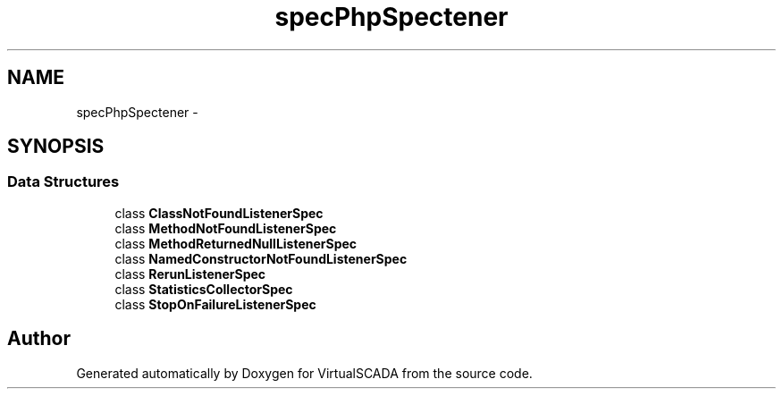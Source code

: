 .TH "spec\PhpSpec\Listener" 3 "Tue Apr 14 2015" "Version 1.0" "VirtualSCADA" \" -*- nroff -*-
.ad l
.nh
.SH NAME
spec\PhpSpec\Listener \- 
.SH SYNOPSIS
.br
.PP
.SS "Data Structures"

.in +1c
.ti -1c
.RI "class \fBClassNotFoundListenerSpec\fP"
.br
.ti -1c
.RI "class \fBMethodNotFoundListenerSpec\fP"
.br
.ti -1c
.RI "class \fBMethodReturnedNullListenerSpec\fP"
.br
.ti -1c
.RI "class \fBNamedConstructorNotFoundListenerSpec\fP"
.br
.ti -1c
.RI "class \fBRerunListenerSpec\fP"
.br
.ti -1c
.RI "class \fBStatisticsCollectorSpec\fP"
.br
.ti -1c
.RI "class \fBStopOnFailureListenerSpec\fP"
.br
.in -1c
.SH "Author"
.PP 
Generated automatically by Doxygen for VirtualSCADA from the source code\&.

